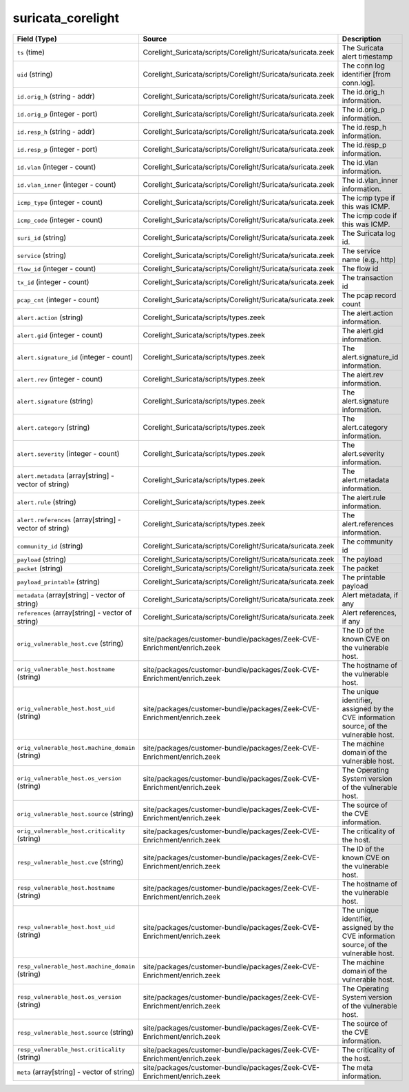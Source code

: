 .. _ref_logs_suricata_corelight:

suricata_corelight
------------------
.. list-table::
   :header-rows: 1
   :class: longtable
   :widths: 1 3 3

   * - Field (Type)
     - Source
     - Description

   * - ``ts`` (time)
     - Corelight_Suricata/scripts/Corelight/Suricata/suricata.zeek
     - The Suricata alert timestamp

   * - ``uid`` (string)
     - Corelight_Suricata/scripts/Corelight/Suricata/suricata.zeek
     - The conn log identifier [from conn.log].

   * - ``id.orig_h`` (string - addr)
     - Corelight_Suricata/scripts/Corelight/Suricata/suricata.zeek
     - The id.orig_h information.

   * - ``id.orig_p`` (integer - port)
     - Corelight_Suricata/scripts/Corelight/Suricata/suricata.zeek
     - The id.orig_p information.

   * - ``id.resp_h`` (string - addr)
     - Corelight_Suricata/scripts/Corelight/Suricata/suricata.zeek
     - The id.resp_h information.

   * - ``id.resp_p`` (integer - port)
     - Corelight_Suricata/scripts/Corelight/Suricata/suricata.zeek
     - The id.resp_p information.

   * - ``id.vlan`` (integer - count)
     - Corelight_Suricata/scripts/Corelight/Suricata/suricata.zeek
     - The id.vlan information.

   * - ``id.vlan_inner`` (integer - count)
     - Corelight_Suricata/scripts/Corelight/Suricata/suricata.zeek
     - The id.vlan_inner information.

   * - ``icmp_type`` (integer - count)
     - Corelight_Suricata/scripts/Corelight/Suricata/suricata.zeek
     - The icmp type if this was ICMP.

   * - ``icmp_code`` (integer - count)
     - Corelight_Suricata/scripts/Corelight/Suricata/suricata.zeek
     - The icmp code if this was ICMP.

   * - ``suri_id`` (string)
     - Corelight_Suricata/scripts/Corelight/Suricata/suricata.zeek
     - The Suricata log id.

   * - ``service`` (string)
     - Corelight_Suricata/scripts/Corelight/Suricata/suricata.zeek
     - The service name (e.g., http)

   * - ``flow_id`` (integer - count)
     - Corelight_Suricata/scripts/Corelight/Suricata/suricata.zeek
     - The flow id

   * - ``tx_id`` (integer - count)
     - Corelight_Suricata/scripts/Corelight/Suricata/suricata.zeek
     - The transaction id

   * - ``pcap_cnt`` (integer - count)
     - Corelight_Suricata/scripts/Corelight/Suricata/suricata.zeek
     - The pcap record count

   * - ``alert.action`` (string)
     - Corelight_Suricata/scripts/types.zeek
     - The alert.action information.

   * - ``alert.gid`` (integer - count)
     - Corelight_Suricata/scripts/types.zeek
     - The alert.gid information.

   * - ``alert.signature_id`` (integer - count)
     - Corelight_Suricata/scripts/types.zeek
     - The alert.signature_id information.

   * - ``alert.rev`` (integer - count)
     - Corelight_Suricata/scripts/types.zeek
     - The alert.rev information.

   * - ``alert.signature`` (string)
     - Corelight_Suricata/scripts/types.zeek
     - The alert.signature information.

   * - ``alert.category`` (string)
     - Corelight_Suricata/scripts/types.zeek
     - The alert.category information.

   * - ``alert.severity`` (integer - count)
     - Corelight_Suricata/scripts/types.zeek
     - The alert.severity information.

   * - ``alert.metadata`` (array[string] - vector of string)
     - Corelight_Suricata/scripts/types.zeek
     - The alert.metadata information.

   * - ``alert.rule`` (string)
     - Corelight_Suricata/scripts/types.zeek
     - The alert.rule information.

   * - ``alert.references`` (array[string] - vector of string)
     - Corelight_Suricata/scripts/types.zeek
     - The alert.references information.

   * - ``community_id`` (string)
     - Corelight_Suricata/scripts/Corelight/Suricata/suricata.zeek
     - The community id

   * - ``payload`` (string)
     - Corelight_Suricata/scripts/Corelight/Suricata/suricata.zeek
     - The payload

   * - ``packet`` (string)
     - Corelight_Suricata/scripts/Corelight/Suricata/suricata.zeek
     - The packet

   * - ``payload_printable`` (string)
     - Corelight_Suricata/scripts/Corelight/Suricata/suricata.zeek
     - The printable payload

   * - ``metadata`` (array[string] - vector of string)
     - Corelight_Suricata/scripts/Corelight/Suricata/suricata.zeek
     - Alert metadata, if any

   * - ``references`` (array[string] - vector of string)
     - Corelight_Suricata/scripts/Corelight/Suricata/suricata.zeek
     - Alert references, if any

   * - ``orig_vulnerable_host.cve`` (string)
     - site/packages/customer-bundle/packages/Zeek-CVE-Enrichment/enrich.zeek
     - The ID of the known CVE on the vulnerable host.

   * - ``orig_vulnerable_host.hostname`` (string)
     - site/packages/customer-bundle/packages/Zeek-CVE-Enrichment/enrich.zeek
     - The hostname of the vulnerable host.

   * - ``orig_vulnerable_host.host_uid`` (string)
     - site/packages/customer-bundle/packages/Zeek-CVE-Enrichment/enrich.zeek
     - The unique identifier, assigned by the CVE information source, of the vulnerable host.

   * - ``orig_vulnerable_host.machine_domain`` (string)
     - site/packages/customer-bundle/packages/Zeek-CVE-Enrichment/enrich.zeek
     - The machine domain of the vulnerable host.

   * - ``orig_vulnerable_host.os_version`` (string)
     - site/packages/customer-bundle/packages/Zeek-CVE-Enrichment/enrich.zeek
     - The Operating System version of the vulnerable host.

   * - ``orig_vulnerable_host.source`` (string)
     - site/packages/customer-bundle/packages/Zeek-CVE-Enrichment/enrich.zeek
     - The source of the CVE information.

   * - ``orig_vulnerable_host.criticality`` (string)
     - site/packages/customer-bundle/packages/Zeek-CVE-Enrichment/enrich.zeek
     - The criticality of the host.

   * - ``resp_vulnerable_host.cve`` (string)
     - site/packages/customer-bundle/packages/Zeek-CVE-Enrichment/enrich.zeek
     - The ID of the known CVE on the vulnerable host.

   * - ``resp_vulnerable_host.hostname`` (string)
     - site/packages/customer-bundle/packages/Zeek-CVE-Enrichment/enrich.zeek
     - The hostname of the vulnerable host.

   * - ``resp_vulnerable_host.host_uid`` (string)
     - site/packages/customer-bundle/packages/Zeek-CVE-Enrichment/enrich.zeek
     - The unique identifier, assigned by the CVE information source, of the vulnerable host.

   * - ``resp_vulnerable_host.machine_domain`` (string)
     - site/packages/customer-bundle/packages/Zeek-CVE-Enrichment/enrich.zeek
     - The machine domain of the vulnerable host.

   * - ``resp_vulnerable_host.os_version`` (string)
     - site/packages/customer-bundle/packages/Zeek-CVE-Enrichment/enrich.zeek
     - The Operating System version of the vulnerable host.

   * - ``resp_vulnerable_host.source`` (string)
     - site/packages/customer-bundle/packages/Zeek-CVE-Enrichment/enrich.zeek
     - The source of the CVE information.

   * - ``resp_vulnerable_host.criticality`` (string)
     - site/packages/customer-bundle/packages/Zeek-CVE-Enrichment/enrich.zeek
     - The criticality of the host.

   * - ``meta`` (array[string] - vector of string)
     - site/packages/customer-bundle/packages/Zeek-CVE-Enrichment/enrich.zeek
     - The meta information.
